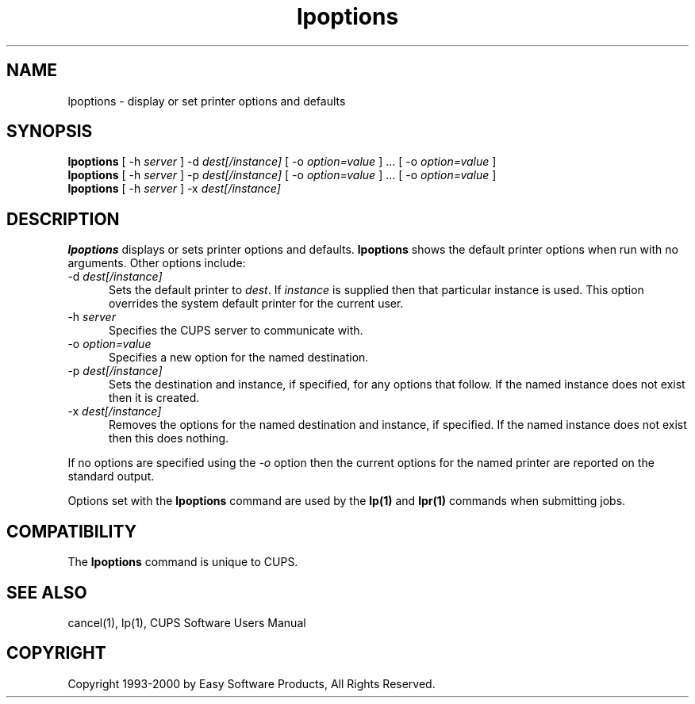 .\"
.\" "$Id: lpoptions.man,v 1.2 2000/05/11 12:58:53 mike Exp $"
.\"
.\"   lpoptions man page for the Common UNIX Printing System (CUPS).
.\"
.\"   Copyright 1997-2000 by Easy Software Products.
.\"
.\"   These coded instructions, statements, and computer programs are the
.\"   property of Easy Software Products and are protected by Federal
.\"   copyright law.  Distribution and use rights are outlined in the file
.\"   "LICENSE.txt" which should have been included with this file.  If this
.\"   file is missing or damaged please contact Easy Software Products
.\"   at:
.\"
.\"       Attn: CUPS Licensing Information
.\"       Easy Software Products
.\"       44141 Airport View Drive, Suite 204
.\"       Hollywood, Maryland 20636-3111 USA
.\"
.\"       Voice: (301) 373-9603
.\"       EMail: cups-info@cups.org
.\"         WWW: http://www.cups.org
.\"
.TH lpoptions 1 "Common UNIX Printing System" "10 May 2000" "Easy Software Products"
.SH NAME
lpoptions \- display or set printer options and defaults
.SH SYNOPSIS
.B lpoptions
[ -h
.I server
] -d
.I dest[/instance]
[ -o
.I option=value
] ... [ -o
.I option=value
]
.br
.B lpoptions
[ -h
.I server
] -p
.I dest[/instance]
[ -o
.I option=value
] ... [ -o
.I option=value
]
.br
.B lpoptions
[ -h
.I server
] -x
.I dest[/instance]
.SH DESCRIPTION
\fBlpoptions\fR displays or sets printer options and defaults.
\fBlpoptions\fR shows the default printer options when run with no
arguments. Other options include:
.TP 5
\-d \fIdest[/instance]\fR
.br
Sets the default printer to \fIdest\fR. If \fIinstance\fR is supplied then
that particular instance is used. This option overrides the system default
printer for the current user.
.TP 5
\-h \fIserver\fR
.br
Specifies the CUPS server to communicate with.
.TP 5
\-o \fIoption=value\fR
.br
Specifies a new option for the named destination.
.TP 5
\-p \fIdest[/instance]\fR
.br
Sets the destination and instance, if specified, for any options that follow.
If the named instance does not exist then it is created.
.TP 5
\-x \fIdest[/instance]\fR
.br
Removes the options for the named destination and instance, if specified.
If the named instance does not exist then this does nothing.
.LP
If no options are specified using the \fI-o\fR option then the current
options for the named printer are reported on the standard output.
.LP
Options set with the \fBlpoptions\fR command are used by the \fBlp(1)\fR
and \fBlpr(1)\fR commands when submitting jobs.
.SH COMPATIBILITY
The \fBlpoptions\fR command is unique to CUPS.
.SH SEE ALSO
cancel(1), lp(1),
CUPS Software Users Manual
.SH COPYRIGHT
Copyright 1993-2000 by Easy Software Products, All Rights Reserved.
.\"
.\" End of "$Id: lpoptions.man,v 1.2 2000/05/11 12:58:53 mike Exp $".
.\"
